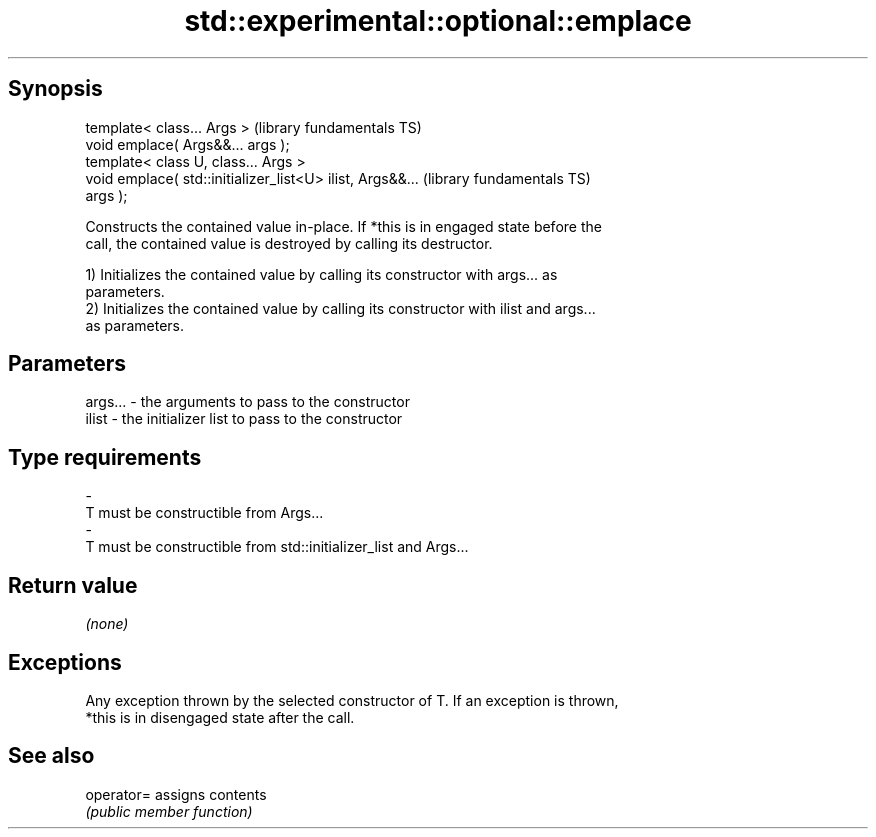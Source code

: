 .TH std::experimental::optional::emplace 3 "Jun 28 2014" "2.0 | http://cppreference.com" "C++ Standard Libary"
.SH Synopsis
   template< class... Args >                                  (library fundamentals TS)
   void emplace( Args&&... args );
   template< class U, class... Args >
   void emplace( std::initializer_list<U> ilist, Args&&...    (library fundamentals TS)
   args );

   Constructs the contained value in-place. If *this is in engaged state before the
   call, the contained value is destroyed by calling its destructor.

   1) Initializes the contained value by calling its constructor with args... as
   parameters.
   2) Initializes the contained value by calling its constructor with ilist and args...
   as parameters.

.SH Parameters

   args...   -   the arguments to pass to the constructor
   ilist     -   the initializer list to pass to the constructor
.SH Type requirements
   -
   T must be constructible from Args...
   -
   T must be constructible from std::initializer_list and Args...

.SH Return value

   \fI(none)\fP

.SH Exceptions

   Any exception thrown by the selected constructor of T. If an exception is thrown,
   *this is in disengaged state after the call.

.SH See also

   operator= assigns contents
             \fI(public member function)\fP 
